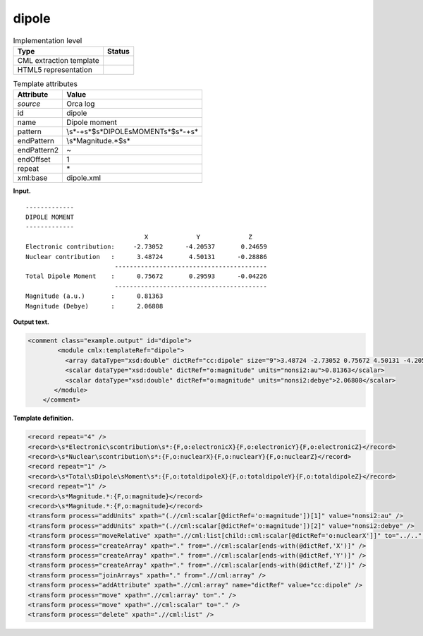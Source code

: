 .. _dipole-d3e27226:

dipole
======

.. table:: Implementation level

   +-----------------------------------+-----------------------------------+
   | Type                              | Status                            |
   +===================================+===================================+
   | CML extraction template           | |image0|                          |
   +-----------------------------------+-----------------------------------+
   | HTML5 representation              | |image1|                          |
   +-----------------------------------+-----------------------------------+

.. table:: Template attributes

   +-----------------------------------+-----------------------------------+
   | Attribute                         | Value                             |
   +===================================+===================================+
   | *source*                          | Orca log                          |
   +-----------------------------------+-----------------------------------+
   | id                                | dipole                            |
   +-----------------------------------+-----------------------------------+
   | name                              | Dipole moment                     |
   +-----------------------------------+-----------------------------------+
   | pattern                           | \\s*-+\                           |
   |                                   | s*$\s*DIPOLE\sMOMENT\s*$\s*-+\s\* |
   +-----------------------------------+-----------------------------------+
   | endPattern                        | \\s*Magnitude.*$\s\*              |
   +-----------------------------------+-----------------------------------+
   | endPattern2                       | ~                                 |
   +-----------------------------------+-----------------------------------+
   | endOffset                         | 1                                 |
   +-----------------------------------+-----------------------------------+
   | repeat                            | \*                                |
   +-----------------------------------+-----------------------------------+
   | xml:base                          | dipole.xml                        |
   +-----------------------------------+-----------------------------------+

**Input.**

::

   -------------
   DIPOLE MOMENT
   -------------
                                   X             Y             Z
   Electronic contribution:     -2.73052      -4.20537       0.24659
   Nuclear contribution   :      3.48724       4.50131      -0.28886
                           -----------------------------------------
   Total Dipole Moment    :      0.75672       0.29593      -0.04226
                           -----------------------------------------
   Magnitude (a.u.)       :      0.81363
   Magnitude (Debye)      :      2.06808

       

**Output text.**

.. code:: xml

   <comment class="example.output" id="dipole">
           <module cmlx:templateRef="dipole">
             <array dataType="xsd:double" dictRef="cc:dipole" size="9">3.48724 -2.73052 0.75672 4.50131 -4.20537 0.29593 -0.28886 0.24659 -0.04226</array>
             <scalar dataType="xsd:double" dictRef="o:magnitude" units="nonsi2:au">0.81363</scalar>
             <scalar dataType="xsd:double" dictRef="o:magnitude" units="nonsi2:debye">2.06808</scalar>
          </module>  
       </comment>

**Template definition.**

.. code:: xml

   <record repeat="4" />
   <record>\s*Electronic\scontribution\s*:{F,o:electronicX}{F,o:electronicY}{F,o:electronicZ}</record>
   <record>\s*Nuclear\scontribution\s*:{F,o:nuclearX}{F,o:nuclearY}{F,o:nuclearZ}</record>
   <record repeat="1" />
   <record>\s*Total\sDipole\sMoment\s*:{F,o:totaldipoleX}{F,o:totaldipoleY}{F,o:totaldipoleZ}</record>
   <record repeat="1" />
   <record>\s*Magnitude.*:{F,o:magnitude}</record>
   <record>\s*Magnitude.*:{F,o:magnitude}</record>
   <transform process="addUnits" xpath="(.//cml:scalar[@dictRef='o:magnitude'])[1]" value="nonsi2:au" />
   <transform process="addUnits" xpath="(.//cml:scalar[@dictRef='o:magnitude'])[2]" value="nonsi2:debye" />
   <transform process="moveRelative" xpath=".//cml:list[child::cml:scalar[@dictRef='o:nuclearX']]" to="../.." position="1" />
   <transform process="createArray" xpath="." from=".//cml:scalar[ends-with(@dictRef,'X')]" />
   <transform process="createArray" xpath="." from=".//cml:scalar[ends-with(@dictRef,'Y')]" />
   <transform process="createArray" xpath="." from=".//cml:scalar[ends-with(@dictRef,'Z')]" />
   <transform process="joinArrays" xpath="." from=".//cml:array" />
   <transform process="addAttribute" xpath=".//cml:array" name="dictRef" value="cc:dipole" />
   <transform process="move" xpath=".//cml:array" to="." />
   <transform process="move" xpath=".//cml:scalar" to="." />
   <transform process="delete" xpath=".//cml:list" />

.. |image0| image:: ../../imgs/Total.png
.. |image1| image:: ../../imgs/Total.png
